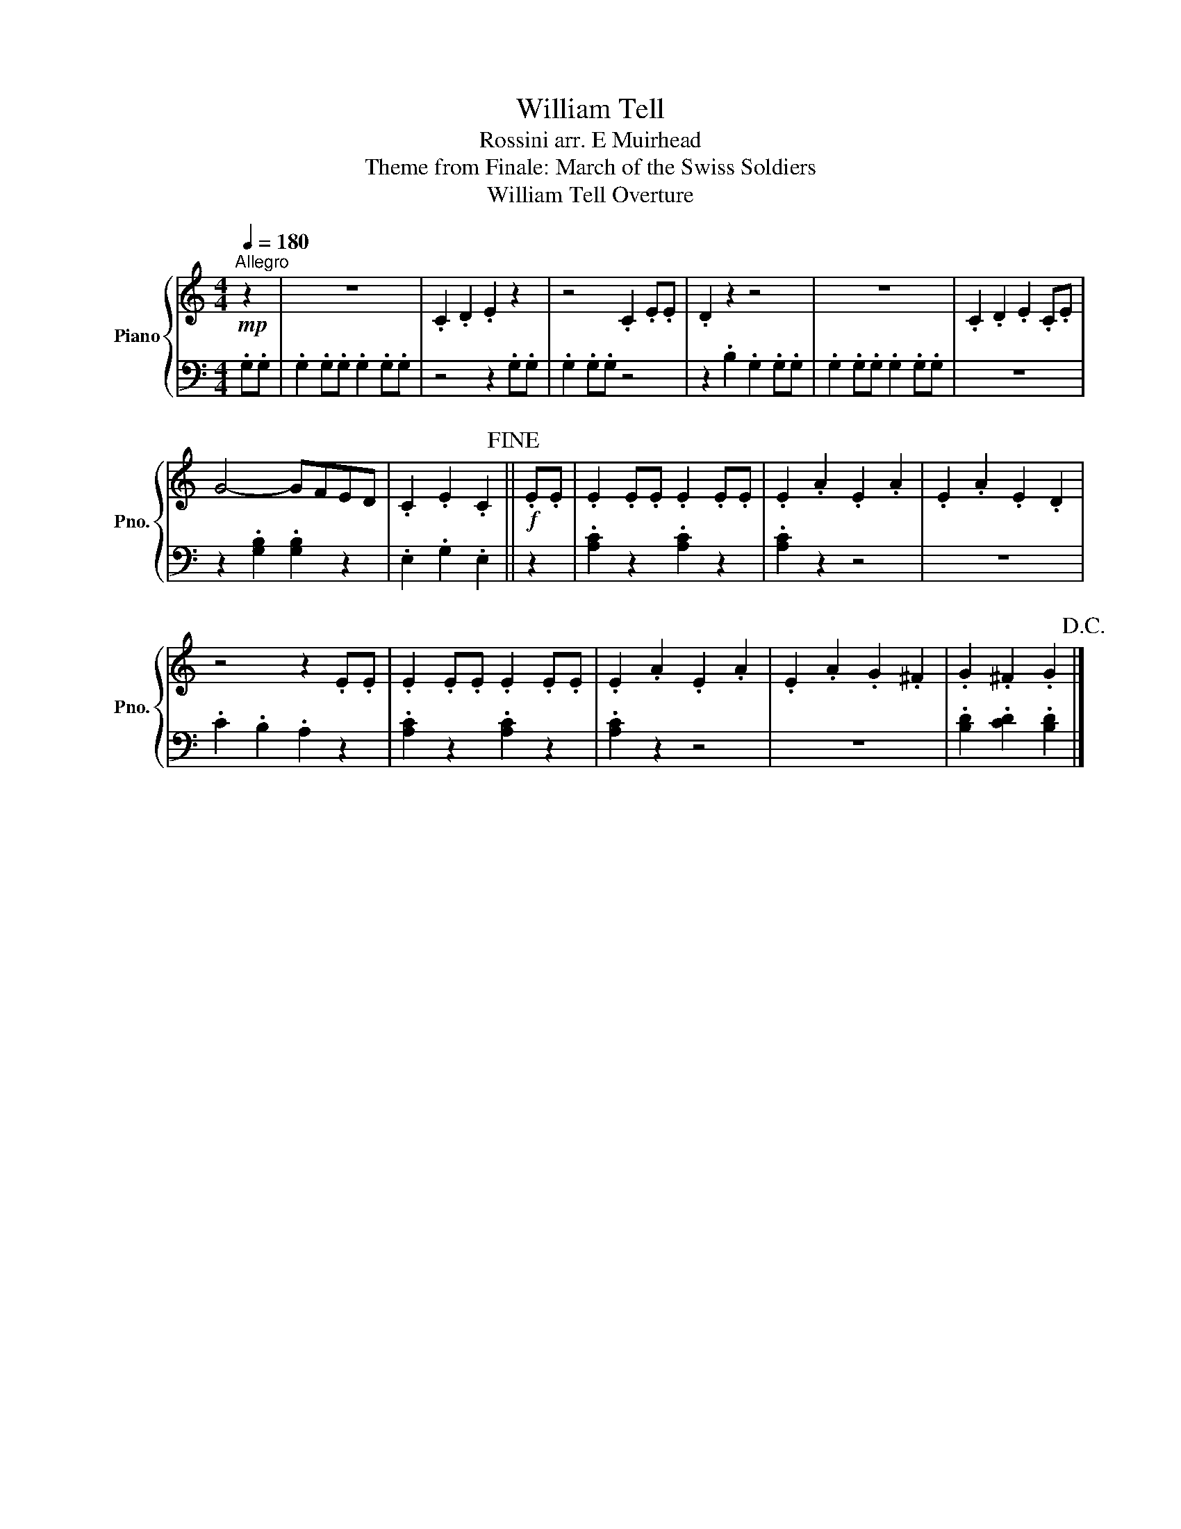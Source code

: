 X:1
T:William Tell
T:Rossini arr. E Muirhead
T:Theme from Finale: March of the Swiss Soldiers
T:William Tell Overture
%%score { 1 | 2 }
L:1/8
Q:1/4=180
M:4/4
K:C
V:1 treble nm="Piano" snm="Pno."
V:2 bass 
V:1
!mp!"^Allegro" z2 | z8 | .C2 .D2 .E2 z2 | z4 .C2 .E.E | .D2 z2 z4 | z8 | .C2 .D2 .E2 .C.E | %7
 G4- GFED | .C2 .E2 .C2!fine! ||!f! .E.E | .E2 .E.E .E2 .E.E | .E2 .A2 .E2 .A2 | .E2 .A2 .E2 .D2 | %13
 z4 z2 .E.E | .E2 .E.E .E2 .E.E | .E2 .A2 .E2 .A2 | .E2 .A2 .G2 .^F2 | .G2 .^F2 .G2!D.C.! |] %18
V:2
 .G,.G, | .G,2 .G,.G, .G,2 .G,.G, | z4 z2 .G,.G, | .G,2 .G,.G, z4 | z2 .B,2 .G,2 .G,.G, | %5
 .G,2 .G,.G, .G,2 .G,.G, | z8 | z2 .[G,B,]2 .[G,B,]2 z2 | .E,2 .G,2 .E,2 || z2 | %10
 .[A,C]2 z2 .[A,C]2 z2 | .[A,C]2 z2 z4 | z8 | .C2 .B,2 .A,2 z2 | .[A,C]2 z2 .[A,C]2 z2 | %15
 .[A,C]2 z2 z4 | z8 | .[B,D]2 .[CD]2 .[B,D]2 |] %18

